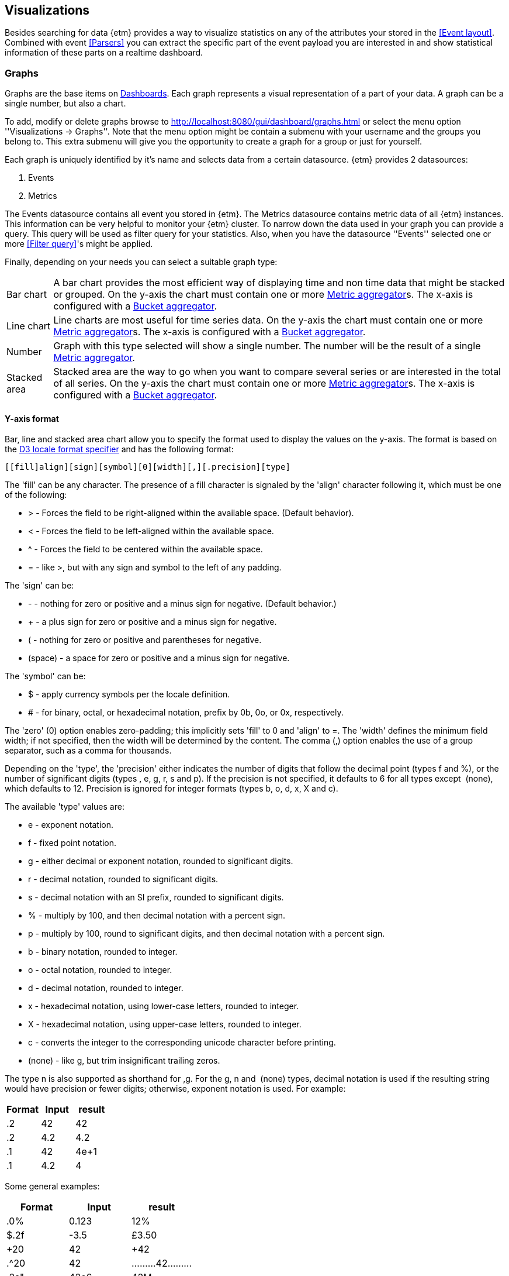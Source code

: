 == Visualizations
Besides searching for data {etm} provides a way to visualize statistics on any of the attributes your stored in the <<Event layout>>. Combined with event <<Parsers>> you can extract the specific part of the event payload you are interested in and show statistical information of these parts on a realtime dashboard.

=== Graphs
Graphs are the base items on <<Dashboards>>. Each graph represents a visual representation of a part of your data. A graph can be a single number, but also a chart.

To add, modify or delete graphs browse to http://localhost:8080/gui/dashboard/graphs.html or select the menu option ''Visualizations -> Graphs''. Note that the menu option might be contain a submenu with your username and the groups you belong to. This extra submenu will give you the opportunity to create a graph for a group or just for yourself.

Each graph is uniquely identified by it's name and selects data from a certain datasource. {etm} provides 2 datasources:

. Events
. Metrics

The Events datasource contains all event you stored in {etm}. The Metrics datasource contains metric data of all {etm} instances. This information can be very helpful to monitor your {etm} cluster.
To narrow down the data used in your graph you can provide a query. This query will be used as filter query for your statistics. Also, when you have the datasource ''Events'' selected one or more <<Filter query>>'s might be applied.

Finally, depending on your needs you can select a suitable graph type:
[horizontal]
Bar chart:: A bar chart provides the most efficient way of displaying time and non time data that might be stacked or grouped. On the y-axis the chart must contain one or more <<Metric aggregator>>s. The x-axis is configured with a <<Bucket aggregator>>. 
Line chart:: Line charts are most useful for time series data. On the y-axis the chart must contain one or more <<Metric aggregator>>s. The x-axis is configured with a <<Bucket aggregator>>.
Number:: Graph with this type selected will show a single number. The number will be the result of a single <<Metric aggregator>>.
Stacked area:: Stacked area are the way to go when you want to compare several series or are interested in the total of all series. On the y-axis the chart must contain one or more <<Metric aggregator>>s. The x-axis is configured with a <<Bucket aggregator>>. 

==== Y-axis format
Bar, line and stacked area chart allow you to specify the format used to display the values on the y-axis. The format is based on the https://github.com/d3/d3-format#locale_format[D3 locale format specifier] and has the following format:

[source]
[​[fill]align][sign][symbol][0][width][,][.precision][type]

The 'fill' can be any character. The presence of a fill character is signaled by the 'align' character following it, which must be one of the following:

* > - Forces the field to be right-aligned within the available space. (Default behavior).
* < - Forces the field to be left-aligned within the available space.
* ^ - Forces the field to be centered within the available space.
* = - like >, but with any sign and symbol to the left of any padding.

The 'sign' can be:

* - - nothing for zero or positive and a minus sign for negative. (Default behavior.)
* + - a plus sign for zero or positive and a minus sign for negative.
* ( - nothing for zero or positive and parentheses for negative.
* (space) - a space for zero or positive and a minus sign for negative.

The 'symbol' can be:

* $ - apply currency symbols per the locale definition.
* # - for binary, octal, or hexadecimal notation, prefix by 0b, 0o, or 0x, respectively.

The 'zero' (0) option enables zero-padding; this implicitly sets 'fill' to 0 and 'align' to =. The 'width' defines the minimum field width; if not specified, then the width will be determined by the content. The comma (,) option enables the use of a group separator, such as a comma for thousands.

Depending on the 'type', the 'precision' either indicates the number of digits that follow the decimal point (types f and %), or the number of significant digits (types ​, e, g, r, s and p). If the precision is not specified, it defaults to 6 for all types except ​ (none), which defaults to 12. Precision is ignored for integer formats (types b, o, d, x, X and c).

The available 'type' values are:

* e - exponent notation.
* f - fixed point notation.
* g - either decimal or exponent notation, rounded to significant digits.
* r - decimal notation, rounded to significant digits.
* s - decimal notation with an SI prefix, rounded to significant digits.
* % - multiply by 100, and then decimal notation with a percent sign.
* p - multiply by 100, round to significant digits, and then decimal notation with a percent sign.
* b - binary notation, rounded to integer.
* o - octal notation, rounded to integer.
* d - decimal notation, rounded to integer.
* x - hexadecimal notation, using lower-case letters, rounded to integer.
* X - hexadecimal notation, using upper-case letters, rounded to integer.
* c - converts the integer to the corresponding unicode character before printing.
* (none) - like g, but trim insignificant trailing zeros.

The type n is also supported as shorthand for ,g. For the g, n and ​ (none) types, decimal notation is used if the resulting string would have precision or fewer digits; otherwise, exponent notation is used. For example:

[options="header"]
|=======================
|Format|Input|result
|.2|42|42
|.2|4.2|4.2
|.1|42|4e+1
|.1|4.2|4
|=======================

Some general examples:

[options="header"]
|=======================
|Format|Input|result
|.0%|0.123|12%
|$.2f|-3.5|£3.50
|+20|42|                 +42
|.^20|42|.........42.........
|.2s"|42e6|42M
|#x"|48879|0xbeef
|,.2r|4223|4,200
|=======================

==== Metric aggregator
Metric aggregators calculate a value based on the values from the events that are being aggregated. The output of a metric aggregator is a number. The following metric aggregators are available:

[horizontal]
Average:: Calculates the average value of the provided field.
Count:: Count the number of events.
Max:: Select that highest value of the provided field.
Median:: Select the median value of the provided field.
Min:: Select the lowest value of the provided field. 
Percentile:: Calculates a given percentile of the provided field.
Percentile rank:: Calculates the percentage of events that is lower or equal than a given percentile rank of the provided field.
Sum:: Calculates the sum of the provided field. 
Unique count:: Calculate the number of unique occurrences of the provided field. 

==== Bucket aggregator
Bucket aggregators don't calculate values but are used to group events based on provided criteria. In the context of graphs the bucket aggregators are responsible to split the metric aggregators in certain groups. For example, if you use the Count metric aggregator, a bucket aggregator can split the count value per timeunit or per event type. The following bucket aggregators are available:

[horizontal]
Date histogram:: Groups events per given interval based on a provided date field. 
Histogram:: Groups events per given interval based on a provided numeric field.
Significant term:: Group events on the most significant terms of the provided field.
Term:: Groups events on the most or least occurred terms of the provided field. 

=== Dashboards
After adding some <<Graphs>> it is time to create your first dashboard. To add, modify or delete dashboards browse to http://localhost:8080/gui/dashboard/dashboards.html or select the menu option ''Visualizations -> Dashboards''. Note that the menu option might be contain a submenu with your username and the groups you belong to. This extra submenu will give you the opportunity to create a dashboard for a group or just for yourself.
A dashboard contains of a set of horizontal rows below each other. Each row can be split into columns and each column can contain a graph.

On the first screen you can enter a dashboard name and add some rows. Change the number of columns per row as needed, and give the rows a suitable height. Don't worry over the exact height of each row right now. When the dashboard is create you can drag the height to the best fit for your screen. When you're done organizing your rows and columns click on the ''Save and show'' button to go to your dashboard. Your dashboard might look like the following image:

.Empty dashboard
image::images/etm-v3/etm-dashboard-start.png["Empty dashboard",link="./images/etm-v3/etm-dashboard-start.png"]

Not much to see there right? The only thing left is to add some <<Graphs>> to the dashboard. When hovering over a graph container the blue edit button of that container will show up in the top right corner. A model window will show up with all settings applied to that specific container. Go ahead and select a graph you wish to display. Depending on the graph type several other options will be shown:

.Dashboard graph settings
image::images/etm-v3/etm-dashboard-graph-settings.png["Dashboard graph settings",link="./images/etm-v3/etm-dashboard-graph-settings.png"]

When finished hit the apply button and your graph will be added to the dashboard. There is no need to save the dashboard again, changes are automatically stored.

A graph on a dashboard can have the following attributes:

.Dashboard graph attributes
[options="header"]
|=======================
|Name|Description
|Graph title|The title that appears on top of the graph container in the dashboard.
|Graph query|The query that is applied when selecting data. When you have stored a large amount of data make sure your query does narrowing down enough to be suitable for a graph. Showing the number of events per second of an entire year isn't a good idea. This would result in a graph with a point for each second of the year. 
|Interpolation|The interpolation used to create the graph. This tells the graph how the dot's should be connected. The following options are available: *Basis* - A B-spline, with control point duplication on the ends. *Basis closed* - A closed B-spline, as in a loop. *Basis open* - An open B-spline, may not intersect the start or end. *Bundle* - Equivalent to basis, except the tension parameter is used to straighten the spline. *Cardinal* - A Cardinal spline, with control point duplication on the ends. *Cardinal closed* - A closed Cardinal spline, as in a loop. *Cardinal open* - An open Cardinal spline, may not intersect the start or end, but will intersect other control points. *Linear* - Piecewise linear segments, as in a polyline. *Monotone* - Cubic interpolation that preserves monotonicity in y. *Step before* - Alternate between vertical and horizontal segments, as in a step function. *Step after* - Alternate between horizontal and vertical segments, as in a step function.
|Border|A boolean telling the graph container to display a border around the graph.
|Refresh rate|The rate in seconds the data of the graph should be refreshed.
|=======================

Repeat these steps for all graph containers and your dashboard may look like this:

.Dashboard
image::images/etm-v3/etm-dashboard.png["Dashboard",link="./images/etm-v3/etm-dashboard.png"]

When you want to edit the dashboard settings click on the dashboard name and the initial screen will show up. To resize your graph containers drag the bottom right corner of the specific container around on your screen until it has the appropriate size. The dashboard will be automatically saved when any of the graph containers is resized.



